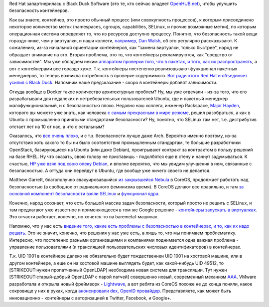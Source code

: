 .. title: Безопасность в контейнерах
.. slug: Безопасность-в-контейнерах
.. date: 2015-10-22 14:59:06
.. tags: containers, security, selinux, docker, rackspace, ubuntu, hp, debian, hr, nebula, coreos, vmware
.. category:
.. link:
.. description:
.. type: text
.. author: Peter Lemenkov

Red Hat запартнерилась с Black Duck Software (это те, кто сейчас владеет
`OpenHUB.net <https://www.openhub.net/>`__), чтобы улучшить безопасность
контейнеров.

Как вы знаете, контейнер, это просто обычный процесс (или совокупность
процессов), к которым присоединено некоторое количество меток
(namespaces, cgroups, capabilities, SELinux, и прочие возможные метки),
по которым операционная система определяет то, что из ресурсов доступно
процессу. Понятно, что безопасность такой вещи гораздо ниже, чем у
виртуалки, и наши коллеги, `например, Dan
Walsh </content/docker-и-selinux>`__, об это регулярно рассказывают. К
сожалению, из-за начальной ориентации контейнеров, как "замена
виртуалки, только быстрее", народ не обращает внимание на это. Вторая
проблема, это то, что контейнеры рекламируются, как "средство от
зависимостей". Мы уже обладаем неким `аппаратом проверки того, что в
пакетах, и того, как их
распространять <https://securityblog.redhat.com/2015/08/19/secure-distribution-of-rpm-packages/>`__,
а вот с контейнерами все гораздо хуже. Т.к. контейнеры постепенно
реализовывают функционал пакетных менеджеров, то теперь возникла
потребность в проверке содержимого. `Вот ради этого Red Hat и объединяет
усилия с Black
Duck <http://thenewstack.io/red-hat-enlists-black-duck-fortify-container-security/>`__.
Напомним наше предсказание - скоро в контейнеры добавят зависимости.

Откуда вообще в Docker такое количество архитектурных проблем? Ну, мы
уже отвечали - из-за того, что его разрабатывали для недалеких и
нетребовательных пользователей Ubuntu, где и пакетный менеджер
малофункциональный, и с безопасностью плохо. Недавно наш коллега,
инженер Rackspace, `Major Hayden <https://github.com/major>`__, которого
вы можете уже знать, как человека `с самым прекрасным в мире
резюме <http://majorhayden.com/>`__, решил разобраться, а как в Ubuntu с
промышленно принятыми стандартами безопасности? Ну, понятно, что SELinux
там нет, т.е. дистрибутив отстает лет на 10 от нас, а что с остальным?

Оказалось, что `все очень 
плохо <https://major.io/2015/10/14/what-i-learned-while-securing-ubuntu/>`__,
и с т.з. безопасности лучше даже Arch. Вероятно именно поэтому, из-за
отсутствия хоть какого то бы ни было соответствия промышленным
стандартам, те большие разработчики OpenStack, базирующиеся на Ubuntu
(или даже Debian), проигрывают контракт за контрактом в пользу решений
на базе RHEL. Ну что сказать, свою голову не приставишь - подолбятся еще
в стену и начнут задумываться. К счастью, `HP уже взял под свою опеку
Debian </content/Предсказания-boris-renski-про-openstack-на-2015-год>`__,
и вполне вероятно, что мы увидим улучшения в нем, связанные с
безопасностью. А оттуда они перейдут в Ubuntu, где вообще уже ничего
своего не делается.

Matthew Garrett, благополучно эвакуировавшийся `из закрывшейся
Nebula </content/hp-отказывается-от-публичных-облаков>`__ в CoreOS,
продолжает работать над безопасностью (в свободное от радикального
феминизма время). В CoreOS делают все правильно, и там `за основной
компонент безопасности взяли
SELinux <https://coreos.com/blog/container-security-selinux-coreos/>`__
и `функционал ядра <https://mjg59.dreamwidth.org/37333.html>`__.

Конечно, народ осознает, что есть большой массив задач безопасности,
который просто не решить с SELinux, и там предлагают уже известное и
применяющееся в том же Google решение - `контейнеры запускать в
виртуалках <https://coreos.com/blog/rkt-0.8-with-new-vm-support/>`__.
Это отчасти работает, конечно, но хочется-то на baremetal-машинах.

Напомню, что у нас есть `видение того, какие есть проблемы с
безопасностью в контейнерах, и то, как их надо
решать </content/Безопасность-docker-будущее>`__. Это не значит,
конечно, что решения у нас уже есть, а лишь то, что мы понимаем
проблематику. Интересно, что постепенно разными организациями и
компаниями поднимается одна важная проблема - управление пользователями
(и трансляцией пользовательских числовых идентификаторов) в контейнерах.

Т.к. UID 1001 в контейнере далеко не обязательно будет тождественнен UID
1001 на хостовой машине, или в другом контейнере, а еще он на хостовой
машине выглядеть будет, как какой-нибудь UID 49512, то [STRIKEOUT:нужен
пропатченный OpenLDAP] необходима новая система для трансляции. Тут
нужен [STRIKEOUT:старый-добрый OpenLDAP с парой патчей] совершенно
новый, современный механизм
`AAA <http://datatracker.ietf.org/wg/aaa/charter/>`__. VMware
разработала и открыла новый фреймворк -
`Lightwave <https://github.com/vmware/lightwave>`__, а вот ребята из
CoreOS похоже не до конца поняли, какое сокровище у них в руках, когда
`анонсировали dex, OpenID
провайдер <https://coreos.com/blog/announcing-dex/>`__. Представляете,
как может быть инновационно - контейнеры с авторизацией в Twitter,
Facebook, и Google+.
